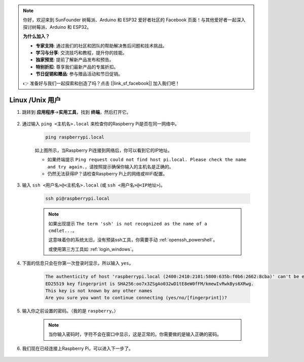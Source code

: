 .. note::

    你好，欢迎来到 SunFounder 树莓派、Arduino 和 ESP32 爱好者社区的 Facebook 页面！与其他爱好者一起深入探讨树莓派、Arduino 和 ESP32。

    **为什么加入？**

    - **专家支持**: 通过我们的社区和团队的帮助解决售后问题和技术挑战。
    - **学习与分享**: 交流技巧和教程，提升你的技能。
    - **独家预览**: 提前了解新产品发布和预告。
    - **特别折扣**: 尊享我们最新产品的专属折扣。
    - **节日促销和赠品**: 参与赠品活动和节日促销。

    👉 准备好与我们一起探索和创造了吗？点击 [|link_sf_facebook|] 加入我们吧！

Linux /Unix 用户
==========================

#. 跳转到 **应用程序**->\ **实用工具**，找到 **终端**，然后打开它。

    .. image:: img/image21.png
        :align: center

#. 通过输入 ``ping <主机名>.local`` 来检查你的Raspberry Pi是否在同一网络中。

    .. code-block::

        ping raspberrypi.local

    .. image:: img/mac-ping.png
        :width: 550
        :align: center

    如上图所示，当Raspberry Pi连接到网络后，你可以看到它的IP地址。

    * 如果终端提示 ``Ping request could not find host pi.local. Please check the name and try again.``，请按照提示确保你输入的主机名是正确的。
    * 仍然无法获得IP？请检查Raspberry Pi上的网络或WiFi配置。

#. 输入 ``ssh <用户名>@<主机名>.local`` (或 ``ssh <用户名>@<IP地址>``)。

    .. code-block::

        ssh pi@raspberrypi.local

    .. note::

        如果出现提示 ``The term 'ssh' is not recognized as the name of a cmdlet...``。
        
        这意味着你的系统太旧，没有预装ssh工具，你需要手动 :ref:`openssh_powershell`。
        
        或使用第三方工具如 :ref:`login_windows`。

#. 下面的信息只会在你第一次登录时显示，所以输入 ``yes``。

    .. code-block::

        The authenticity of host 'raspberrypi.local (2400:2410:2101:5800:635b:f0b6:2662:8cba)' can't be established.
        ED25519 key fingerprint is SHA256:oo7x3ZSgAo032wD1tE8eW0fFM/kmewIvRwkBys6XRwg.
        This key is not known by any other names
        Are you sure you want to continue connecting (yes/no/[fingerprint])?

#. 输入你之前设置的密码。（我的是 ``raspberry``。）

    .. note::
        当你输入密码时，字符不会在窗口中显示，这是正常的。你需要做的是输入正确的密码。

#. 我们现在已经连接上Raspberry Pi，可以进入下一步了。

    .. image:: img/mac-ssh-terminal.png
        :width: 550
        :align: center
